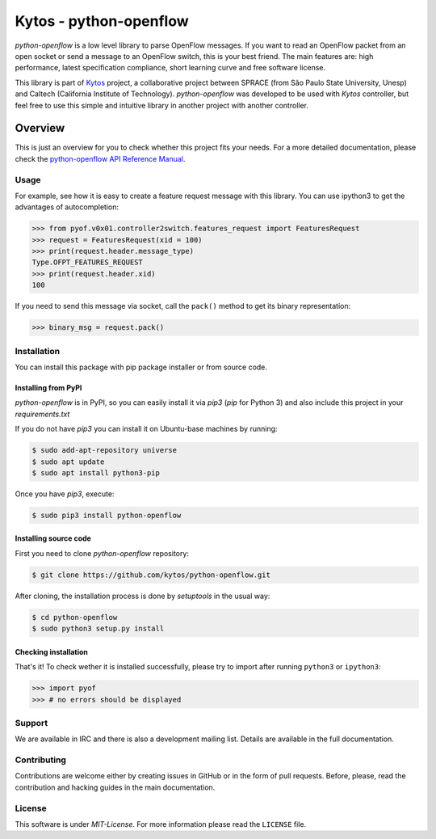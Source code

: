 Kytos - python-openflow
=======================

|Openflow| |Tag| |Release| |Tests| |License|

*python-openflow* is a low level library to parse OpenFlow messages. If you want
to read an OpenFlow packet from an open socket or send a message to an OpenFlow
switch, this is your best friend. The main features are: high performance,
latest specification compliance, short learning curve and free software license.

This library is part of `Kytos <http://kytos.io>`_ project, a collaborative
project between SPRACE (from São Paulo State University, Unesp) and Caltech
(California Institute of Technology). *python-openflow*  was developed to be
used with *Kytos* controller, but feel free to use this simple and intuitive
library in another project with another controller.

Overview
--------

This is just an overview for you to check whether this project fits your needs.
For a more detailed documentation, please check the `python-openflow API
Reference Manual <http://docs.kytos.io/python-openflow/api-reference/>`_.

Usage
^^^^^

For example, see how it is easy to create a feature request message with this
library. You can use ipython3 to get the advantages of autocompletion:

.. The code in this section is replicated in docs/toc/usage.rst.

>>> from pyof.v0x01.controller2switch.features_request import FeaturesRequest
>>> request = FeaturesRequest(xid = 100)
>>> print(request.header.message_type)
Type.OFPT_FEATURES_REQUEST
>>> print(request.header.xid)
100

If you need to send this message via socket, call the ``pack()`` method to get
its binary representation:

.. code:: python

    >>> binary_msg = request.pack()

Installation
^^^^^^^^^^^^

You can install this package with pip package installer or from source code.

=====================
Installing from PyPI
=====================

*python-openflow* is in PyPI, so you can easily install it via `pip3` (`pip`
for Python 3) and also include this project in your `requirements.txt`

If you do not have `pip3` you can install it on Ubuntu-base machines by running:

.. code-block:: shell

    $ sudo add-apt-repository universe
    $ sudo apt update
    $ sudo apt install python3-pip

Once you have `pip3`, execute:

.. code-block:: shell

   $ sudo pip3 install python-openflow

=======================
Installing source code
=======================

First you need to clone `python-openflow` repository:

.. code-block:: shell

   $ git clone https://github.com/kytos/python-openflow.git


After cloning, the installation process is done by `setuptools` in the usual
way:

.. code-block:: shell

   $ cd python-openflow
   $ sudo python3 setup.py install

=====================
Checking installation
=====================

That's it! To check wether it is installed successfully, please try to import
after running ``python3`` or ``ipython3``:

.. code-block:: python3

   >>> import pyof
   >>> # no errors should be displayed

Support
^^^^^^^

We are available in IRC and there is also a development mailing list. Details
are available in the full documentation.

Contributing
^^^^^^^^^^^^

Contributions are welcome either by creating issues in GitHub or in the form of
pull requests. Before, please, read the contribution and hacking guides in the
main documentation.

License
^^^^^^^

This software is under *MIT-License*. For more information please read
the ``LICENSE`` file.

.. |Openflow| image:: https://img.shields.io/badge/Openflow-1.0.0-brightgreen.svg
   :target: https://www.opennetworking.org/images/stories/downloads/sdn-resources/onf-specifications/openflow/openflow-spec-v1.0.0.pdf
.. |Tag| image:: https://img.shields.io/github/tag/kytos/python-openflow.svg
   :target: https://github.com/kytos/python-openflow/tags
.. |Release| image:: https://img.shields.io/github/release/kytos/python-openvpn.svg
   :target: https://github.com/kytos/python-openflow/releases
.. |Tests| image:: https://travis-ci.org/kytos/python-openflow.svg?branch=develop
   :target: https://github.com/kytos/python-openflow
.. |License| image:: https://img.shields.io/github/license/kytos/python-openflow.svg
   :target: https://github.com/kytos/python-openflow/blob/master/LICENSE
